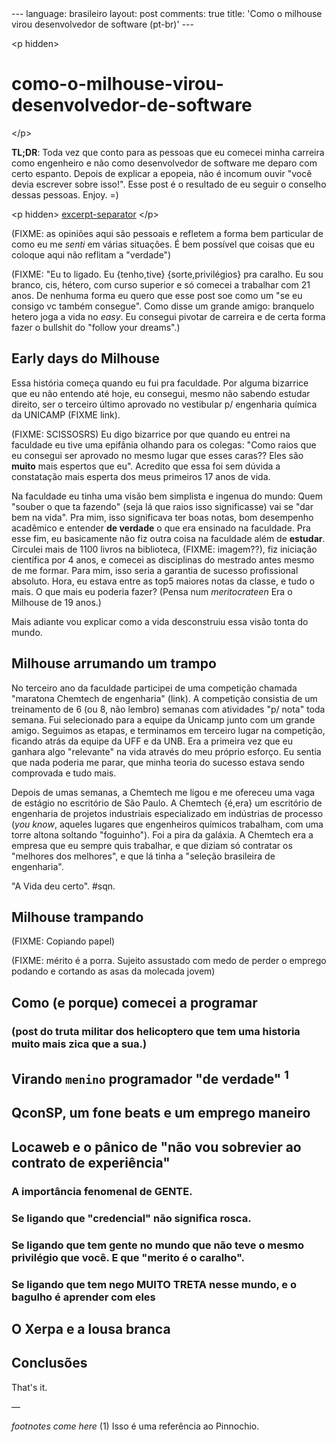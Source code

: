 #+OPTIONS: -*- eval: (org-jekyll-mode); -*-
#+AUTHOR: Renan Ranelli (renanranelli@gmail.com)
#+OPTIONS: toc:nil n:3
#+STARTUP: oddeven
#+STARTUP: hidestars
#+BEGIN_HTML
---
language: brasileiro
layout: post
comments: true
title: 'Como o milhouse virou desenvolvedor de software (pt-br)'
---
#+END_HTML

<p hidden>
* como-o-milhouse-virou-desenvolvedor-de-software
  </p>

  *TL;DR*: Toda vez que conto para as pessoas que eu comecei minha carreira como
  engenheiro e não como desenvolvedor de software me deparo com certo espanto.
  Depois de explicar a epopeia, não é incomum ouvir "você devia escrever sobre
  isso!". Esse post é o resultado de eu seguir o conselho dessas pessoas. Enjoy.
  =)

  <p hidden> _excerpt-separator_ </p>

  (FIXME: as opiniões aqui são pessoais e refletem a forma bem particular de como
  eu me /senti/ em várias situações. É bem possível que coisas que eu coloque aqui
  não reflitam a "verdade")

  (FIXME: "Eu to ligado. Eu {tenho,tive} {sorte,privilégios} pra caralho. Eu sou
  branco, cis, hétero, com curso superior e só comecei a trabalhar com 21 anos.
  De nenhuma forma eu quero que esse post soe como um "se eu consigo vc também
  consegue". Como disse um grande amigo: branquelo hetero joga a vida no /easy/.
  Eu consegui pivotar de carreira e de certa forma fazer o bullshit do "follow
  your dreams".)

** Early days do Milhouse

   Essa história começa quando eu fui pra faculdade. Por alguma bizarrice que eu
   não entendo até hoje, eu consegui, mesmo não sabendo estudar direito, ser o
   terceiro último aprovado no vestibular p/ engenharia química da UNICAMP
   (FIXME link).

   (FIXME: SCISSOSRS) Eu digo bizarrice por que quando eu entrei na faculdade eu
   tive uma epifânia olhando para os colegas: "Como raios que eu consegui ser
   aprovado no mesmo lugar que esses caras?? Eles são *muito* mais espertos que
   eu". Acredito que essa foi sem dúvida a constatação mais esperta dos meus
   primeiros 17 anos de vida.

   Na faculdade eu tinha uma visão bem simplista e ingenua do mundo: Quem
   "souber o que ta fazendo" (seja lá que raios isso significasse) vai se "dar
   bem na vida". Pra mim, isso significava ter boas notas, bom desempenho
   acadêmico e entender *de verdade* o que era ensinado na faculdade. Pra esse
   fim, eu basicamente não fiz outra coisa na faculdade além de *estudar*.
   Circulei mais de 1100 livros na biblioteca, (FIXME: imagem??), fiz iniciação
   científica por 4 anos, e comecei as disciplinas do mestrado antes mesmo de me
   formar. Para mim, isso seria a garantia de sucesso profissional absoluto.
   Hora, eu estava entre as top5 maiores notas da classe, e tudo o mais. O que
   mais eu poderia fazer? (Pensa num /meritocrateen/ Era o Milhouse de 19 anos.)

   Mais adiante vou explicar como a vida desconstruiu essa visão tonta do mundo.

** Milhouse arrumando um trampo

   No terceiro ano da faculdade participei de uma competição chamada "maratona
   Chemtech de engenharia" (link). A competição consistia de um treinamento de 6
   (ou 8, não lembro) semanas com atividades "p/ nota" toda semana. Fui
   selecionado para a equipe da Unicamp junto com um grande amigo. Seguimos as
   etapas, e terminamos em terceiro lugar na competição, ficando atrás da equipe
   da UFF e da UNB. Era a primeira vez que eu ganhara algo "relevante" na vida
   através do meu próprio esforço. Eu sentia que nada poderia me parar, que
   minha teoria do sucesso estava sendo comprovada e tudo mais.

   Depois de umas semanas, a Chemtech me ligou e me ofereceu uma vaga de estágio
   no escritório de São Paulo. A Chemtech {é,era} um escritório de engenharia de
   projetos industriais especializado em indústrias de processo (/you know/,
   aqueles lugares que engenheiros químicos trabalham, com uma torre altona
   soltando "foguinho"). Foi a pira da galáxia. A Chemtech era a empresa que eu
   sempre quis trabalhar, e que diziam só contratar os "melhores dos melhores",
   e que lá tinha a "seleção brasileira de engenharia".

   "A Vida deu certo". #sqn.

** Milhouse trampando

   (FIXME: Copiando papel)

   (FIXME: mérito é a porra. Sujeito assustado com medo de perder o emprego podando
   e cortando as asas da molecada jovem)

** Como (e porque) comecei a programar
*** (post do truta militar dos helicoptero que tem uma historia muito mais zica que a sua.)
** Virando ~menino~ programador "de verdade" ^1



** QconSP, um fone beats e um emprego maneiro
** Locaweb e o pânico de "não vou sobrevier ao contrato de experiência"
*** A importância fenomenal de GENTE.
*** Se ligando que "credencial" não significa rosca.
*** Se ligando que tem gente no mundo que não teve o mesmo privilégio que você. E que "merito é o caralho".
*** Se ligando que tem nego MUITO TRETA nesse mundo, e o bagulho é aprender com eles
** O Xerpa e a lousa branca
** Conclusões

    That's it.

    ---

    /footnotes come here/ (1) Isso é uma referência ao Pinnochio.
